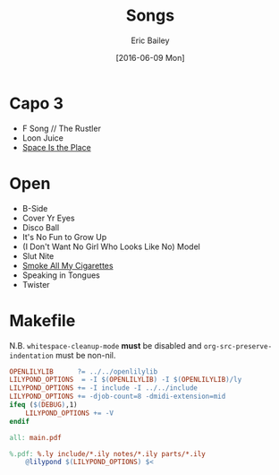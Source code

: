 #+STARTUP: showall
#+OPTIONS: title:t toc:t date:nil author:t email:nil num:nil
#+TITLE: Songs
#+DATE: [2016-06-09 Mon]
#+AUTHOR: Eric Bailey
#+EMAIL: naptakerband@gmail.com
#+LANGUAGE: en
#+CREATOR: Emacs 25.0.94.1 (Org mode 8.3.4)

* Capo 3
- F Song // The Rustler
- Loon Juice
- [[file:space_is_the_place/README.org][Space Is the Place]]
* Open
- B-Side
- Cover Yr Eyes
- Disco Ball
- It's No Fun to Grow Up
- (I Don't Want No Girl Who Looks Like No) Model
- Slut Nite
- [[file:smoke_all_my_cigarettes/README.org][Smoke All My Cigarettes]]
- Speaking in Tongues
- Twister
* Makefile
N.B. ~whitespace-cleanup-mode~ *must* be disabled and
~org-src-preserve-indentation~ must be non-nil.
#+BEGIN_SRC makefile
OPENLILYLIB      ?= ../../openlilylib
LILYPOND_OPTIONS  = -I $(OPENLILYLIB) -I $(OPENLILYLIB)/ly
LILYPOND_OPTIONS += -I include -I ../../include
LILYPOND_OPTIONS += -djob-count=8 -dmidi-extension=mid
ifeq ($(DEBUG),1)
	LILYPOND_OPTIONS += -V
endif

all: main.pdf

%.pdf: %.ly include/*.ily notes/*.ily parts/*.ily
	@lilypond $(LILYPOND_OPTIONS) $<
#+END_SRC
